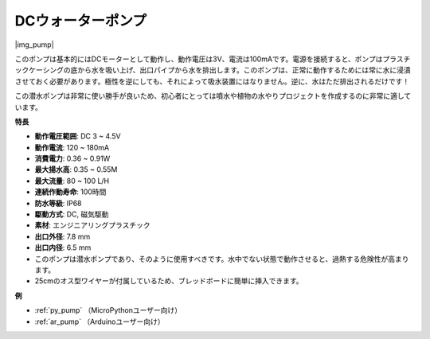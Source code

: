 .. _cpn_pump:

DCウォーターポンプ
====================

|img_pump|

このポンプは基本的にはDCモーターとして動作し、動作電圧は3V、電流は100mAです。電源を接続すると、ポンプはプラスチックケーシングの底から水を吸い上げ、出口パイプから水を排出します。このポンプは、正常に動作するためには常に水に浸漬させておく必要があります。極性を逆にしても、それによって吸水装置にはなりません。逆に、水はただ排出されるだけです！

この潜水ポンプは非常に使い勝手が良いため、初心者にとっては噴水や植物の水やりプロジェクトを作成するのに非常に適しています。

**特長**

* **動作電圧範囲**: DC 3 ~ 4.5V
* **動作電流**: 120 ~ 180mA
* **消費電力**: 0.36 ~ 0.91W
* **最大揚水高**: 0.35 ~ 0.55M
* **最大流量**: 80 ~ 100 L/H
* **連続作動寿命**: 100時間
* **防水等級**: IP68
* **駆動方式**: DC, 磁気駆動
* **素材**: エンジニアリングプラスチック
* **出口外径**: 7.8 mm
* **出口内径**: 6.5 mm
* このポンプは潜水ポンプであり、そのように使用すべきです。水中でない状態で動作させると、過熱する危険性が高まります。
* 25cmのオス型ワイヤーが付属しているため、ブレッドボードに簡単に挿入できます。

**例**

* :ref:`py_pump` （MicroPythonユーザー向け）
* :ref:`ar_pump` （Arduinoユーザー向け）

